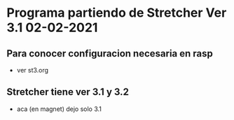 * Programa partiendo de Stretcher Ver 3.1 02-02-2021
** Para conocer configuracion necesaria en rasp
   - ver st3.org

** Stretcher tiene ver 3.1 y 3.2
   - aca (en magnet) dejo solo 3.1
